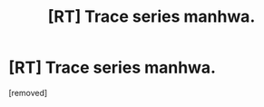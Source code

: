 #+TITLE: [RT] Trace series manhwa.

* [RT] Trace series manhwa.
:PROPERTIES:
:Author: NinteenFortiiThive
:Score: 1
:DateUnix: 1415351158.0
:DateShort: 2014-Nov-07
:END:
[removed]

